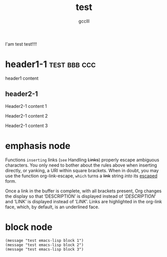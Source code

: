 #+title: test
#+author: gcclll
#+email: gccll.love@gmail.com


I'am test test!!!!

* header1-1 :test:bbb:ccc:
header1 content

** header2-1

Header2-1 content 1

#+test: header2 attribute

Header2-1 content 2

Header2-1 content 3

* emphasis node

Functions =inserting= links (~see~ Handling +Links+) properly escape ambiguous characters. You only need to bother about the rules above when inserting directly, or yanking, a URI within square brackets. When in doubt, you may use the function org-link-escape, ~which~ turns a +link+ string /into/ its _escaped_ form.

Once a link in the buffer is complete, with all brackets present, Org changes the display so that ‘DESCRIPTION’ is displayed instead of ‘[[LINK][DESCRIPTION]]’ and ‘LINK’ is displayed instead of ‘[[LINK]]’. Links are highlighted in the org-link face, which, by default, is an underlined face.

* block node

#+begin_src emacs-lisp -n -r :result both
(message "test emacs-lisp block 1")
(message "test emacs-lisp block 2")
(message "test emacs-lisp block 3")
#+end_src
